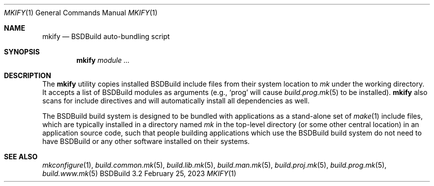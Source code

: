 .\"
.\" Copyright (c) 2008-2023 Julien Nadeau Carriere <vedge@csoft.net>
.\" All rights reserved.
.\"
.\" Redistribution and use in source and binary forms, with or without
.\" modification, are permitted provided that the following conditions
.\" are met:
.\" 1. Redistributions of source code must retain the above copyright
.\"    notice, this list of conditions and the following disclaimer.
.\" 2. Redistributions in binary form must reproduce the above copyright
.\"    notice, this list of conditions and the following disclaimer in the
.\"    documentation and/or other materials provided with the distribution.
.\" 
.\" THIS SOFTWARE IS PROVIDED BY THE AUTHOR ``AS IS'' AND ANY EXPRESS OR
.\" IMPLIED WARRANTIES, INCLUDING, BUT NOT LIMITED TO, THE IMPLIED
.\" WARRANTIES OF MERCHANTABILITY AND FITNESS FOR A PARTICULAR PURPOSE
.\" ARE DISCLAIMED. IN NO EVENT SHALL THE AUTHOR BE LIABLE FOR ANY DIRECT,
.\" INDIRECT, INCIDENTAL, SPECIAL, EXEMPLARY, OR CONSEQUENTIAL DAMAGES
.\" (INCLUDING BUT NOT LIMITED TO, PROCUREMENT OF SUBSTITUTE GOODS OR
.\" SERVICES; LOSS OF USE, DATA, OR PROFITS; OR BUSINESS INTERRUPTION)
.\" HOWEVER CAUSED AND ON ANY THEORY OF LIABILITY, WHETHER IN CONTRACT,
.\" STRICT LIABILITY, OR TORT (INCLUDING NEGLIGENCE OR OTHERWISE) ARISING
.\" IN ANY WAY OUT OF THE USE OF THIS SOFTWARE EVEN IF ADVISED OF THE
.\" POSSIBILITY OF SUCH DAMAGE.
.\"
.Dd February 25, 2023
.Dt MKIFY 1
.Os BSDBuild 3.2
.Sh NAME
.Nm mkify
.Nd BSDBuild auto-bundling script
.Sh SYNOPSIS
.Nm
.Ar module
.Ar ...
.Sh DESCRIPTION
The
.Nm
utility copies installed BSDBuild include files from their system location
to
.Pa mk
under the working directory.
It accepts a list of BSDBuild modules as arguments (e.g.,
.Sq prog
will cause
.Xr build.prog.mk 5
to be installed).
.Nm
also scans for include directives and will automatically install all
dependencies as well.
.Pp
The BSDBuild build system is designed to be bundled with applications as
a stand-alone set of
.Xr make 1
include files, which are typically installed in a directory named
.Pa mk
in the top-level directory (or some other central location) in an
application source code, such that people building applications which
use the BSDBuild build system do not need to have BSDBuild or any
other software installed on their systems.
.Sh SEE ALSO
.Xr mkconfigure 1 ,
.Xr build.common.mk 5 ,
.Xr build.lib.mk 5 ,
.Xr build.man.mk 5 ,
.Xr build.proj.mk 5 ,
.Xr build.prog.mk 5 ,
.Xr build.www.mk 5
